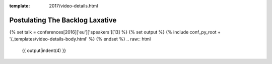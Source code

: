 :template: 2017/video-details.html

Postulating The Backlog Laxative
================================

{% set talk = conferences[2016]['eu']['speakers'][13] %}
{% set output %}
{% include conf_py_root + '/_templates/video-details-body.html' %}
{% endset %}
.. raw:: html

    {{ output|indent(4) }}
